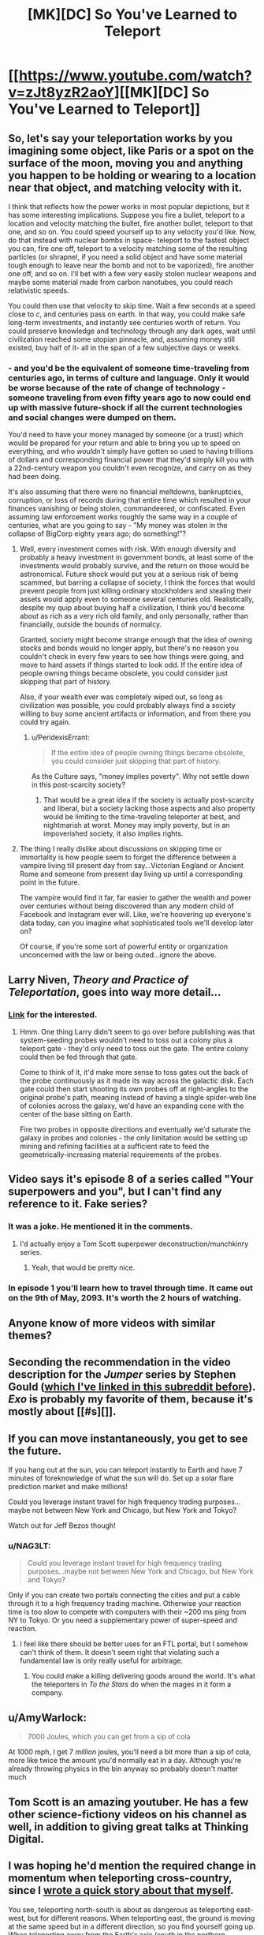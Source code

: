#+TITLE: [MK][DC] So You've Learned to Teleport

* [[https://www.youtube.com/watch?v=zJt8yzR2aoY][[MK][DC] So You've Learned to Teleport]]
:PROPERTIES:
:Author: Darth_Hobbes
:Score: 50
:DateUnix: 1440086549.0
:DateShort: 2015-Aug-20
:END:

** So, let's say your teleportation works by you imagining some object, like Paris or a spot on the surface of the moon, moving you and anything you happen to be holding or wearing to a location near that object, and matching velocity with it.

I think that reflects how the power works in most popular depictions, but it has some interesting implications. Suppose you fire a bullet, teleport to a location and velocity matching the bullet, fire another bullet, teleport to that one, and so on. You could speed yourself up to any velocity you'd like. Now, do that instead with nuclear bombs in space- teleport to the fastest object you can, fire one off, teleport to a velocity matching some of the resulting particles (or shrapnel, if you need a solid object and have some material tough enough to leave near the bomb and not to be vaporized), fire another one off, and so on. I'll bet with a few very easily stolen nuclear weapons and maybe some material made from carbon nanotubes, you could reach relativistic speeds.

You could then use that velocity to skip time. Wait a few seconds at a speed close to /c/, and centuries pass on earth. In that way, you could make safe long-term investments, and instantly see centuries worth of return. You could preserve knowledge and technology through any dark ages, wait until civilization reached some utopian pinnacle, and, assuming money still existed, buy half of it- all in the span of a few subjective days or weeks.
:PROPERTIES:
:Author: artifex0
:Score: 11
:DateUnix: 1440098801.0
:DateShort: 2015-Aug-20
:END:

*** - and you'd be the equivalent of someone time-traveling from centuries ago, in terms of culture and language. Only it would be worse because of the rate of change of technology - someone traveling from even fifty years ago to now could end up with massive future-shock if all the current technologies and social changes were dumped on them.

You'd need to have your money managed by someone (or a trust) which would be prepared for your return and able to bring you up to speed on everything, and who /wouldn't/ simply have gotten so used to having trillions of dollars and corresponding financial power that they'd simply kill you with a 22nd-century weapon you couldn't even recognize, and carry on as they had been doing.

It's also assuming that there were no financial meltdowns, bankruptcies, corruption, or loss of records during that entire time which resulted in your finances vanishing or being stolen, commandeered, or confiscated. Even assuming law enforcement works roughly the same way in a couple of centuries, what are you going to say - "My money was stolen in the collapse of BigCorp eighty years ago; do something!"?
:PROPERTIES:
:Author: Geminii27
:Score: 10
:DateUnix: 1440129496.0
:DateShort: 2015-Aug-21
:END:

**** Well, every investment comes with risk. With enough diversity and probably a heavy investment in government bonds, at least some of the investments would probably survive, and the return on those would be astronomical. Future shock would put you at a serious risk of being scammed, but barring a collapse of society, I think the forces that would prevent people from just killing ordinary stockholders and stealing their assets would apply even to someone several centuries old. Realistically, despite my quip about buying half a civilization, I think you'd become about as rich as a very rich old family, and only personally, rather than financially, outside the bounds of normalcy.

Granted, society might become strange enough that the idea of owning stocks and bonds would no longer apply, but there's no reason you couldn't check in every few years to see how things were going, and move to hard assets if things started to look odd. If the entire idea of people owning things became obsolete, you could consider just skipping that part of history.

Also, if your wealth ever was completely wiped out, so long as civilization was possible, you could probably always find a society willing to buy some ancient artifacts or information, and from there you could try again.
:PROPERTIES:
:Author: artifex0
:Score: 3
:DateUnix: 1440135678.0
:DateShort: 2015-Aug-21
:END:

***** u/PeridexisErrant:
#+begin_quote
  If the entire idea of people owning things became obsolete, you could consider just skipping that part of history.
#+end_quote

As the Culture says, "money implies poverty". Why not settle down in this post-scarcity society?
:PROPERTIES:
:Author: PeridexisErrant
:Score: 4
:DateUnix: 1440138789.0
:DateShort: 2015-Aug-21
:END:

****** That would be a great idea if the society is actually post-scarcity and liberal, but a society lacking those aspects and also property would be limiting to the time-traveling teleporter at best, and nightmarish at worst. Money may imply poverty, but in an impoverished society, it also implies rights.
:PROPERTIES:
:Author: artifex0
:Score: 2
:DateUnix: 1440167072.0
:DateShort: 2015-Aug-21
:END:


**** The thing I really dislike about discussions on skipping time or immortality is how people seem to forget the difference between a vampire living till present day from say...Victorian England or Ancient Rome and someone from present day living up until a corresponding point in the future.

The vampire would find it far, far easier to gather the wealth and power over centuries without being discovered than any modern child of Facebook and Instagram ever will. Like, we're hoovering up everyone's data today, can you imagine what sophisticated tools we'll develop later on?

Of course, if you're some sort of powerful entity or organization unconcerned with the law or being outed...ignore the above.
:PROPERTIES:
:Author: Tsegen
:Score: 2
:DateUnix: 1440141491.0
:DateShort: 2015-Aug-21
:END:


** Larry Niven, /Theory and Practice of Teleportation/, goes into way more detail...
:PROPERTIES:
:Author: ArgentStonecutter
:Score: 9
:DateUnix: 1440088661.0
:DateShort: 2015-Aug-20
:END:

*** [[http://www.epubsbook.com/2015/3975.html][Link]] for the interested.
:PROPERTIES:
:Author: PeridexisErrant
:Score: 3
:DateUnix: 1440116369.0
:DateShort: 2015-Aug-21
:END:

**** Hmm. One thing Larry didn't seem to go over before publishing was that system-seeding probes wouldn't need to toss out a colony plus a teleport gate - they'd only need to toss out the gate. The entire colony could then be fed through that gate.

Come to think of it, it'd make more sense to toss gates out the back of the probe continuously as it made its way across the galactic disk. Each gate could then start shooting its own probes off at right-angles to the original probe's path, meaning instead of having a single spider-web line of colonies across the galaxy, we'd have an expanding cone with the center of the base sitting on Earth.

Fire two probes in opposite directions and eventually we'd saturate the galaxy in probes and colonies - the only limitation would be setting up mining and refining facilities at a sufficient rate to feed the geometrically-increasing material requirements of the probes.
:PROPERTIES:
:Author: Geminii27
:Score: 5
:DateUnix: 1440133317.0
:DateShort: 2015-Aug-21
:END:


** Video says it's episode 8 of a series called "Your superpowers and you", but I can't find any reference to it. Fake series?
:PROPERTIES:
:Author: Meneth32
:Score: 6
:DateUnix: 1440098764.0
:DateShort: 2015-Aug-20
:END:

*** It was a joke. He mentioned it in the comments.
:PROPERTIES:
:Author: NNOTM
:Score: 7
:DateUnix: 1440107933.0
:DateShort: 2015-Aug-21
:END:

**** I'd actually enjoy a Tom Scott superpower deconstruction/munchkinry series.
:PROPERTIES:
:Score: 10
:DateUnix: 1440113115.0
:DateShort: 2015-Aug-21
:END:

***** Yeah, that would be pretty nice.
:PROPERTIES:
:Author: NNOTM
:Score: 2
:DateUnix: 1440114312.0
:DateShort: 2015-Aug-21
:END:


*** In episode 1 you'll learn how to travel through time. It came out on the 9th of May, 2093. It's worth the 2 hours of watching.
:PROPERTIES:
:Author: NotExecutable
:Score: 6
:DateUnix: 1440109568.0
:DateShort: 2015-Aug-21
:END:


** Anyone know of more videos with similar themes?
:PROPERTIES:
:Author: distributed
:Score: 4
:DateUnix: 1440097468.0
:DateShort: 2015-Aug-20
:END:


** Seconding the recommendation in the video description for the /Jumper/ series by Stephen Gould ([[https://www.reddit.com/r/rational/comments/2g4jjk/rt_the_jumper_series_by_steven_gould/][which I've linked in this subreddit before]]). /Exo/ is probably my favorite of them, because it's mostly about [[#s][]].
:PROPERTIES:
:Author: alexanderwales
:Score: 4
:DateUnix: 1440102557.0
:DateShort: 2015-Aug-21
:END:


** If you can move instantaneously, you get to see the future.

If you hang out at the sun, you can teleport instantly to Earth and have 7 minutes of foreknowledge of what the sun will do. Set up a solar flare prediction market and make millions!

Could you leverage instant travel for high frequency trading purposes...maybe not between New York and Chicago, but New York and Tokyo?

Watch out for Jeff Bezos though!
:PROPERTIES:
:Author: westward101
:Score: 5
:DateUnix: 1440137822.0
:DateShort: 2015-Aug-21
:END:

*** u/NAG3LT:
#+begin_quote
  Could you leverage instant travel for high frequency trading purposes...maybe not between New York and Chicago, but New York and Tokyo?
#+end_quote

Only if you can create two portals connecting the cities and put a cable through it to a high frequency trading machine. Otherwise your reaction time is too slow to compete with computers with their ~200 ms ping from NY to Tokyo. Or you need a supplementary power of super-speed and reaction.
:PROPERTIES:
:Author: NAG3LT
:Score: 3
:DateUnix: 1440148152.0
:DateShort: 2015-Aug-21
:END:

**** I feel like there should be better uses for an FTL portal, but I somehow can't think of them. It doesn't seem right that violating such a fundamental law is only really useful for arbitrage.
:PROPERTIES:
:Author: Chronophilia
:Score: 3
:DateUnix: 1440177134.0
:DateShort: 2015-Aug-21
:END:

***** You could make a killing delivering goods around the world. It's what the teleporters in /To the Stars/ do when the mages in it form a company.
:PROPERTIES:
:Author: redrach
:Score: 2
:DateUnix: 1440283703.0
:DateShort: 2015-Aug-23
:END:


** u/AmyWarlock:
#+begin_quote
  7000 Joules, which you can get from a sip of cola
#+end_quote

At 1000 mph, I get 7 /million/ joules, you'll need a bit more than a sip of cola, more like twice the amount you'd normally eat in a day. Although you're already throwing physics in the bin anyway so probably doesn't matter much
:PROPERTIES:
:Author: AmyWarlock
:Score: 3
:DateUnix: 1440144110.0
:DateShort: 2015-Aug-21
:END:


** Tom Scott is an amazing youtuber. He has a few other science-fictiony videos on his channel as well, in addition to giving great talks at Thinking Digital.
:PROPERTIES:
:Author: eniteris
:Score: 3
:DateUnix: 1440098716.0
:DateShort: 2015-Aug-20
:END:


** I was hoping he'd mention the required change in momentum when teleporting cross-country, since I [[https://www.reddit.com/r/WritingPrompts/comments/2ckoa4/wp_a_nerdy_kid_discovers_that_magic_spells_work/cjgk7ep][wrote a quick story about that myself]].

You see, teleporting north-south is about as dangerous as teleporting east-west, but for different reasons. When teleporting east, the ground is moving at the same speed but in a different direction, so you find yourself going up. When teleporting away from the Earth's axis (south in the northern hemisphere, north in the southern hemisphere, straight up near the equator), the ground's direction is the same but its speed changes, and you find yourself going west.

And there's variation depending on your latitude - jumping 100km north at the equator is safe, but doing the same at the poles will probably get you killed. Jumping east-west is exactly as dangerous no matter where you do it (proof left as exercise).
:PROPERTIES:
:Author: Chronophilia
:Score: 2
:DateUnix: 1440176982.0
:DateShort: 2015-Aug-21
:END:
